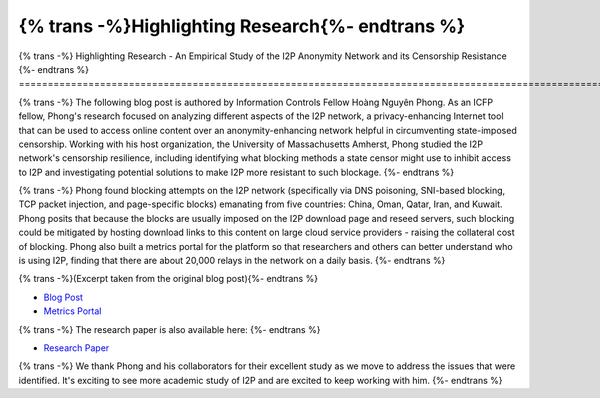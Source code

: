 ================================================
{% trans -%}Highlighting Research{%- endtrans %}
================================================

.. meta::
   :author: Hoàng Nguyên Phong
   :date: 2019-10-25
   :category: community
   :excerpt: {% trans %}An Empirical Study of the I2P Anonymity Network and its Censorship Resistance{% endtrans %}

{% trans -%}
Highlighting Research - An Empirical Study of the I2P Anonymity Network and its Censorship Resistance
{%- endtrans %}
======================================================================================================

{% trans -%}
The following blog post is authored by Information Controls Fellow Hoàng Nguyên
Phong. As an ICFP fellow, Phong's research focused on analyzing different
aspects of the I2P network, a privacy-enhancing Internet tool that can be used
to access online content over an anonymity-enhancing network helpful in
circumventing state-imposed censorship. Working with his host organization, the
University of Massachusetts Amherst, Phong studied the I2P network's censorship
resilience, including identifying what blocking methods a state censor might use
to inhibit access to I2P and investigating potential solutions to make I2P more
resistant to such blockage.
{%- endtrans %}

{% trans -%}
Phong found blocking attempts on the I2P network (specifically via DNS
poisoning, SNI-based blocking, TCP packet injection, and page-specific blocks)
emanating from five countries: China, Oman, Qatar, Iran, and Kuwait. Phong
posits that because the blocks are usually imposed on the I2P download page and
reseed servers, such blocking could be mitigated by hosting download links to
this content on large cloud service providers - raising the collateral cost of
blocking. Phong also built a metrics portal for the platform so that researchers
and others can better understand who is using I2P, finding that there are about
20,000 relays in the network on a daily basis.
{%- endtrans %}

{% trans -%}(Excerpt taken from the original blog post){%- endtrans %}

-  `Blog
   Post <https://www.opentech.fund/news/empirical-study-i2p-anonymity-network-and-its-censorship-resistance/>`__
-  `Metrics Portal <https://i2p-metrics.np-tokumei.net/>`__

{% trans -%}
The research paper is also available here:
{%- endtrans %}

-  `Research
   Paper <https://www.researchgate.net/publication/327445307_An_Empirical_Study_of_the_I2P_Anonymity_Network_and_its_Censorship_Resistance>`__

{% trans -%}
We thank Phong and his collaborators for their excellent study as we move to
address the issues that were identified. It's exciting to see more academic
study of I2P and are excited to keep working with him.
{%- endtrans %}